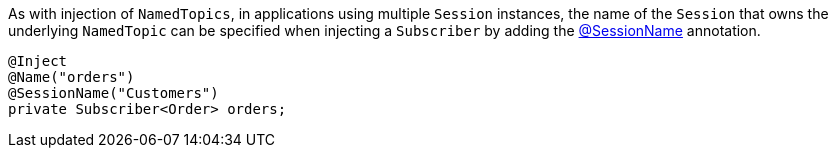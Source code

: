 As with injection of `NamedTopics`, in applications using multiple `Session` instances, the name of the `Session` that
owns the underlying `NamedTopic` can be specified when injecting a `Subscriber` by adding the
link:{api}/io/micronaut/coherence/annotation/SessionName.html[@SessionName] annotation.

[source,java]
----
@Inject
@Name("orders")
@SessionName("Customers")
private Subscriber<Order> orders;
----
